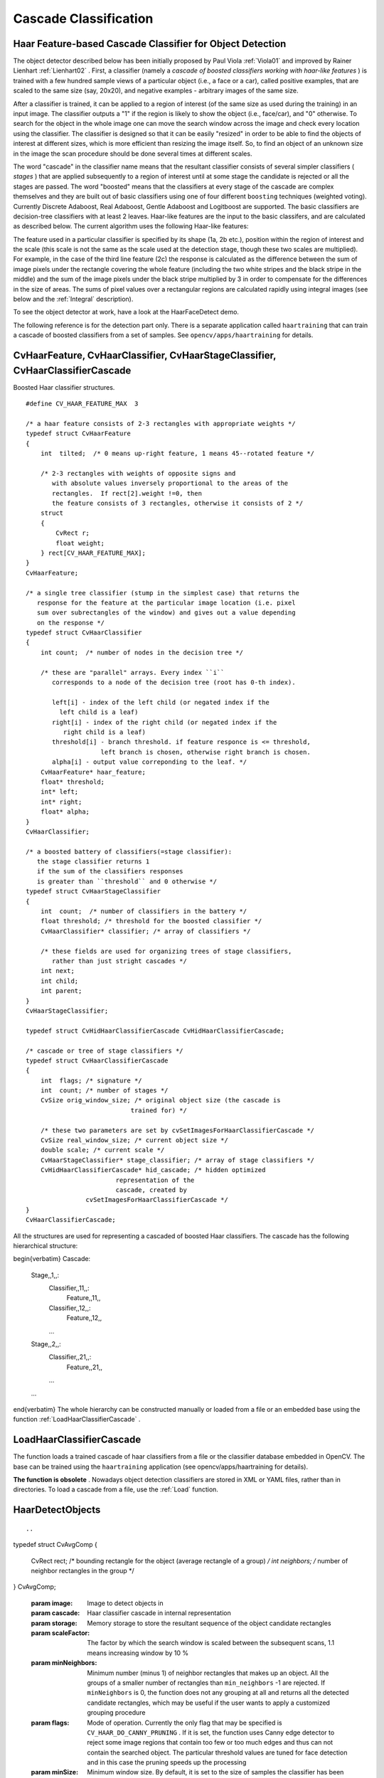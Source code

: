 Cascade Classification
======================

.. highlight:: c



Haar Feature-based Cascade Classifier for Object Detection
----------------------------------------------------------


The object detector described below has been initially proposed by Paul Viola
:ref:`Viola01`
and improved by Rainer Lienhart
:ref:`Lienhart02`
. First, a classifier (namely a 
*cascade of boosted classifiers working with haar-like features*
) is trained with a few hundred sample views of a particular object (i.e., a face or a car), called positive examples, that are scaled to the same size (say, 20x20), and negative examples - arbitrary images of the same size.

After a classifier is trained, it can be applied to a region of interest
(of the same size as used during the training) in an input image. The
classifier outputs a "1" if the region is likely to show the object
(i.e., face/car), and "0" otherwise. To search for the object in the
whole image one can move the search window across the image and check
every location using the classifier. The classifier is designed so that
it can be easily "resized" in order to be able to find the objects of
interest at different sizes, which is more efficient than resizing the
image itself. So, to find an object of an unknown size in the image the
scan procedure should be done several times at different scales.

The word "cascade" in the classifier name means that the resultant
classifier consists of several simpler classifiers (
*stages*
) that
are applied subsequently to a region of interest until at some stage the
candidate is rejected or all the stages are passed. The word "boosted"
means that the classifiers at every stage of the cascade are complex
themselves and they are built out of basic classifiers using one of four
different 
``boosting``
techniques (weighted voting). Currently
Discrete Adaboost, Real Adaboost, Gentle Adaboost and Logitboost are
supported. The basic classifiers are decision-tree classifiers with at
least 2 leaves. Haar-like features are the input to the basic classifers,
and are calculated as described below. The current algorithm uses the
following Haar-like features:



.. image:: ../pics/haarfeatures.png



The feature used in a particular classifier is specified by its shape (1a, 2b etc.), position within the region of interest and the scale (this scale is not the same as the scale used at the detection stage, though these two scales are multiplied). For example, in the case of the third line feature (2c) the response is calculated as the difference between the sum of image pixels under the rectangle covering the whole feature (including the two white stripes and the black stripe in the middle) and the sum of the image pixels under the black stripe multiplied by 3 in order to compensate for the differences in the size of areas. The sums of pixel values over a rectangular regions are calculated rapidly using integral images (see below and the 
:ref:`Integral`
description).

To see the object detector at work, have a look at the HaarFaceDetect demo.

The following reference is for the detection part only. There
is a separate application called 
``haartraining``
that can
train a cascade of boosted classifiers from a set of samples. See
``opencv/apps/haartraining``
for details.


.. index:: CvHaarFeature, CvHaarClassifier, CvHaarStageClassifier, CvHaarClassifierCascade

.. _CvHaarFeature, CvHaarClassifier, CvHaarStageClassifier, CvHaarClassifierCascade:

CvHaarFeature, CvHaarClassifier, CvHaarStageClassifier, CvHaarClassifierCascade
-------------------------------------------------------------------------------



.. ctype:: CvHaarFeature, CvHaarClassifier, CvHaarStageClassifier, CvHaarClassifierCascade



Boosted Haar classifier structures.




::


    
    #define CV_HAAR_FEATURE_MAX  3
    
    /* a haar feature consists of 2-3 rectangles with appropriate weights */
    typedef struct CvHaarFeature
    {
        int  tilted;  /* 0 means up-right feature, 1 means 45--rotated feature */
    
        /* 2-3 rectangles with weights of opposite signs and
           with absolute values inversely proportional to the areas of the 
           rectangles.  If rect[2].weight !=0, then
           the feature consists of 3 rectangles, otherwise it consists of 2 */
        struct
        {
            CvRect r;
            float weight;
        } rect[CV_HAAR_FEATURE_MAX];
    }
    CvHaarFeature;
    
    /* a single tree classifier (stump in the simplest case) that returns the 
       response for the feature at the particular image location (i.e. pixel 
       sum over subrectangles of the window) and gives out a value depending 
       on the response */
    typedef struct CvHaarClassifier
    {
        int count;  /* number of nodes in the decision tree */
    
        /* these are "parallel" arrays. Every index ``i``
           corresponds to a node of the decision tree (root has 0-th index).
    
           left[i] - index of the left child (or negated index if the 
             left child is a leaf)
           right[i] - index of the right child (or negated index if the 
              right child is a leaf)
           threshold[i] - branch threshold. if feature responce is <= threshold, 
                        left branch is chosen, otherwise right branch is chosen.
           alpha[i] - output value correponding to the leaf. */
        CvHaarFeature* haar_feature;
        float* threshold;
        int* left;
        int* right;
        float* alpha;
    }
    CvHaarClassifier;
    
    /* a boosted battery of classifiers(=stage classifier):
       the stage classifier returns 1
       if the sum of the classifiers responses
       is greater than ``threshold`` and 0 otherwise */
    typedef struct CvHaarStageClassifier
    {
        int  count;  /* number of classifiers in the battery */
        float threshold; /* threshold for the boosted classifier */
        CvHaarClassifier* classifier; /* array of classifiers */
    
        /* these fields are used for organizing trees of stage classifiers,
           rather than just stright cascades */
        int next;
        int child;
        int parent;
    }
    CvHaarStageClassifier;
    
    typedef struct CvHidHaarClassifierCascade CvHidHaarClassifierCascade;
    
    /* cascade or tree of stage classifiers */
    typedef struct CvHaarClassifierCascade
    {
        int  flags; /* signature */
        int  count; /* number of stages */
        CvSize orig_window_size; /* original object size (the cascade is 
                                trained for) */
    
        /* these two parameters are set by cvSetImagesForHaarClassifierCascade */
        CvSize real_window_size; /* current object size */
        double scale; /* current scale */
        CvHaarStageClassifier* stage_classifier; /* array of stage classifiers */
        CvHidHaarClassifierCascade* hid_cascade; /* hidden optimized 
                            representation of the 
                            cascade, created by 
                    cvSetImagesForHaarClassifierCascade */
    }
    CvHaarClassifierCascade;
    

..

All the structures are used for representing a cascaded of boosted Haar classifiers. The cascade has the following hierarchical structure:


\begin{verbatim}
Cascade:
        Stage,,1,,:
            Classifier,,11,,:
                Feature,,11,,
            Classifier,,12,,:
                Feature,,12,,
            ...
        Stage,,2,,:
            Classifier,,21,,:
                Feature,,21,,
            ...
        ...

\end{verbatim}
The whole hierarchy can be constructed manually or loaded from a file or an embedded base using the function 
:ref:`LoadHaarClassifierCascade`
.


.. index:: LoadHaarClassifierCascade

.. _LoadHaarClassifierCascade:

LoadHaarClassifierCascade
-------------------------






.. cfunction:: CvHaarClassifierCascade* cvLoadHaarClassifierCascade(  const char* directory, CvSize orig_window_size )

    Loads a trained cascade classifier from a file or the classifier database embedded in OpenCV.





    
    :param directory: Name of the directory containing the description of a trained cascade classifier 
    
    
    :param orig_window_size: Original size of the objects the cascade has been trained on. Note that it is not stored in the cascade and therefore must be specified separately 
    
    
    
The function loads a trained cascade
of haar classifiers from a file or the classifier database embedded in
OpenCV. The base can be trained using the 
``haartraining``
application
(see opencv/apps/haartraining for details).

**The function is obsolete**
. Nowadays object detection classifiers are stored in XML or YAML files, rather than in directories. To load a cascade from a file, use the 
:ref:`Load`
function.


.. index:: HaarDetectObjects

.. _HaarDetectObjects:

HaarDetectObjects
-----------------







::


    
    

..



.. cfunction:: CvSeq* cvHaarDetectObjects(  const CvArr* image, CvHaarClassifierCascade* cascade, CvMemStorage* storage, double scaleFactor=1.1, int minNeighbors=3, int flags=0, CvSize minSize=cvSize(0, 0), CvSize maxSize=cvSize(0,0) )

    Detects objects in the image.

typedef struct CvAvgComp
{
    CvRect rect; /* bounding rectangle for the object (average rectangle of a group) */
    int neighbors; /* number of neighbor rectangles in the group */
}
CvAvgComp;




    
    :param image: Image to detect objects in 
    
    
    :param cascade: Haar classifier cascade in internal representation 
    
    
    :param storage: Memory storage to store the resultant sequence of the object candidate rectangles 
    
    
    :param scaleFactor: The factor by which the search window is scaled between the subsequent scans, 1.1 means increasing window by 10 %   
    
    
    :param minNeighbors: Minimum number (minus 1) of neighbor rectangles that makes up an object. All the groups of a smaller number of rectangles than  ``min_neighbors`` -1 are rejected. If  ``minNeighbors``  is 0, the function does not any grouping at all and returns all the detected candidate rectangles, which may be useful if the user wants to apply a customized grouping procedure 
    
    
    :param flags: Mode of operation. Currently the only flag that may be specified is  ``CV_HAAR_DO_CANNY_PRUNING`` . If it is set, the function uses Canny edge detector to reject some image regions that contain too few or too much edges and thus can not contain the searched object. The particular threshold values are tuned for face detection and in this case the pruning speeds up the processing 
    
    
    :param minSize: Minimum window size. By default, it is set to the size of samples the classifier has been trained on ( :math:`\sim 20\times 20`  for face detection) 
    
    
    :param maxSize: Maximum window size to use. By default, it is set to the size of the image. 
    
    
    
The function finds rectangular regions in the given image that are likely to contain objects the cascade has been trained for and returns those regions as a sequence of rectangles. The function scans the image several times at different scales (see 
:ref:`SetImagesForHaarClassifierCascade`
). Each time it considers overlapping regions in the image and applies the classifiers to the regions using 
:ref:`RunHaarClassifierCascade`
. It may also apply some heuristics to reduce number of analyzed regions, such as Canny prunning. After it has proceeded and collected the candidate rectangles (regions that passed the classifier cascade), it groups them and returns a sequence of average rectangles for each large enough group. The default parameters (
``scale_factor``
=1.1, 
``min_neighbors``
=3, 
``flags``
=0) are tuned for accurate yet slow object detection. For a faster operation on real video images the settings are: 
``scale_factor``
=1.2, 
``min_neighbors``
=2, 
``flags``
=
``CV_HAAR_DO_CANNY_PRUNING``
, 
``min_size``
=
*minimum possible face size*
(for example, 
:math:`\sim`
1/4 to 1/16 of the image area in the case of video conferencing).




::


    
    #include "cv.h"
    #include "highgui.h"
    
    CvHaarClassifierCascade* load_object_detector( const char* cascade_path )
    {
        return (CvHaarClassifierCascade*)cvLoad( cascade_path );
    }
    
    void detect_and_draw_objects( IplImage* image,
                                  CvHaarClassifierCascade* cascade,
                                  int do_pyramids )
    {
        IplImage* small_image = image;
        CvMemStorage* storage = cvCreateMemStorage(0);
        CvSeq* faces;
        int i, scale = 1;
    
        /* if the flag is specified, down-scale the input image to get a
           performance boost w/o loosing quality (perhaps) */
        if( do_pyramids )
        {
            small_image = cvCreateImage( cvSize(image->width/2,image->height/2), IPL_DEPTH_8U, 3 );
            cvPyrDown( image, small_image, CV_GAUSSIAN_5x5 );
            scale = 2;
        }
    
        /* use the fastest variant */
        faces = cvHaarDetectObjects( small_image, cascade, storage, 1.2, 2, CV_HAAR_DO_CANNY_PRUNING );
    
        /* draw all the rectangles */
        for( i = 0; i < faces->total; i++ )
        {
            /* extract the rectanlges only */
            CvRect face_rect = *(CvRect*)cvGetSeqElem( faces, i );
            cvRectangle( image, cvPoint(face_rect.x*scale,face_rect.y*scale),
                         cvPoint((face_rect.x+face_rect.width)*scale,
                                 (face_rect.y+face_rect.height)*scale),
                         CV_RGB(255,0,0), 3 );
        }
    
        if( small_image != image )
            cvReleaseImage( &small_image );
        cvReleaseMemStorage( &storage );
    }
    
    /* takes image filename and cascade path from the command line */
    int main( int argc, char** argv )
    {
        IplImage* image;
        if( argc==3 && (image = cvLoadImage( argv[1], 1 )) != 0 )
        {
            CvHaarClassifierCascade* cascade = load_object_detector(argv[2]);
            detect_and_draw_objects( image, cascade, 1 );
            cvNamedWindow( "test", 0 );
            cvShowImage( "test", image );
            cvWaitKey(0);
            cvReleaseHaarClassifierCascade( &cascade );
            cvReleaseImage( &image );
        }
    
        return 0;
    }
    

..


.. index:: SetImagesForHaarClassifierCascade

.. _SetImagesForHaarClassifierCascade:

SetImagesForHaarClassifierCascade
---------------------------------






.. cfunction:: void cvSetImagesForHaarClassifierCascade(  CvHaarClassifierCascade* cascade, const CvArr* sum, const CvArr* sqsum, const CvArr* tilted_sum, double scale )

    Assigns images to the hidden cascade.





    
    :param cascade: Hidden Haar classifier cascade, created by  :ref:`CreateHidHaarClassifierCascade` 
    
    
    :param sum: Integral (sum) single-channel image of 32-bit integer format. This image as well as the two subsequent images are used for fast feature evaluation and brightness/contrast normalization. They all can be retrieved from input 8-bit or floating point single-channel image using the function  :ref:`Integral` 
    
    
    :param sqsum: Square sum single-channel image of 64-bit floating-point format 
    
    
    :param tilted_sum: Tilted sum single-channel image of 32-bit integer format 
    
    
    :param scale: Window scale for the cascade. If  ``scale``  =1, the original window size is used (objects of that size are searched) - the same size as specified in  :ref:`LoadHaarClassifierCascade`  (24x24 in the case of  ``default_face_cascade`` ), if  ``scale``  =2, a two times larger window is used (48x48 in the case of default face cascade). While this will speed-up search about four times, faces smaller than 48x48 cannot be detected 
    
    
    
The function assigns images and/or window scale to the hidden classifier cascade. If image pointers are NULL, the previously set images are used further (i.e. NULLs mean "do not change images"). Scale parameter has no such a "protection" value, but the previous value can be retrieved by the 
:ref:`GetHaarClassifierCascadeScale`
function and reused again. The function is used to prepare cascade for detecting object of the particular size in the particular image. The function is called internally by 
:ref:`HaarDetectObjects`
, but it can be called by the user if they are using the lower-level function 
:ref:`RunHaarClassifierCascade`
.


.. index:: ReleaseHaarClassifierCascade

.. _ReleaseHaarClassifierCascade:

ReleaseHaarClassifierCascade
----------------------------






.. cfunction:: void cvReleaseHaarClassifierCascade(  CvHaarClassifierCascade** cascade )

    Releases the haar classifier cascade.





    
    :param cascade: Double pointer to the released cascade. The pointer is cleared by the function 
    
    
    
The function deallocates the cascade that has been created manually or loaded using 
:ref:`LoadHaarClassifierCascade`
or 
:ref:`Load`
.


.. index:: RunHaarClassifierCascade

.. _RunHaarClassifierCascade:

RunHaarClassifierCascade
------------------------






.. cfunction:: int cvRunHaarClassifierCascade(  CvHaarClassifierCascade* cascade, CvPoint pt, int start_stage=0 )

    Runs a cascade of boosted classifiers at the given image location.





    
    :param cascade: Haar classifier cascade 
    
    
    :param pt: Top-left corner of the analyzed region. Size of the region is a original window size scaled by the currenly set scale. The current window size may be retrieved using the  :ref:`GetHaarClassifierCascadeWindowSize`  function 
    
    
    :param start_stage: Initial zero-based index of the cascade stage to start from. The function assumes that all the previous stages are passed. This feature is used internally by  :ref:`HaarDetectObjects`  for better processor cache utilization 
    
    
    
The function runs the Haar classifier
cascade at a single image location. Before using this function the
integral images and the appropriate scale (window size) should be set
using 
:ref:`SetImagesForHaarClassifierCascade`
. The function returns
a positive value if the analyzed rectangle passed all the classifier stages
(it is a candidate) and a zero or negative value otherwise.

